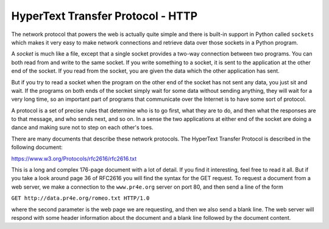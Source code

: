HyperText Transfer Protocol - HTTP
----------------------------------

The network protocol that powers the web is actually quite simple and
there is built-in support in Python called ``sockets`` which
makes it very easy to make network connections and retrieve data over
those sockets in a Python program.

A *socket* is much like a file, except that a single
socket provides a two-way connection between two programs. You can both
read from and write to the same socket. If you write something to a
socket, it is sent to the application at the other end of the socket. If
you read from the socket, you are given the data which the other
application has sent.

.. fillintheblank::http_connection

  A ______ is much like a file, except that a single socket provides a two-way
  connection between two programs.

  - :[Ss]ocket: Yes, a socket provides a two-way connection between two programs.
    :.*: Try again!


But if you try to read a socket when the program on the other end of the
socket has not sent any data, you just sit and wait. If the programs on
both ends of the socket simply wait for some data without sending
anything, they will wait for a very long time, so an important part of programs
that communicate over the Internet is to have some sort of protocol.

A protocol is a set of precise rules that
determine who is to go first, what they are to do, and then what the
responses are to that message, and who sends next, and so on. In a sense
the two applications at either end of the socket are doing a dance and
making sure not to step on each other's toes.

.. fillintheblank:: http_rules

  A ________ is a set of practice rules that determine who is to go first,
  what they are to do, and then what the responses are to that message, and
  who sends next, and so on.

  - :[Pp]rotocol: Correct!
    :.*: Try again!

There are many documents that describe these network protocols. The
HyperText Transfer Protocol is described in the following document:

https://www.w3.org/Protocols/rfc2616/rfc2616.txt

This is a long and complex 176-page document with a lot of detail. If
you find it interesting, feel free to read it all. But if you take a
look around page 36 of RFC2616 you will find the syntax for the GET
request. To request a document from a web server, we make a connection
to the ``www.pr4e.org`` server on port 80, and then send a
line of the form

``GET http://data.pr4e.org/romeo.txt HTTP/1.0``

where the second parameter is the web page we are requesting, and then
we also send a blank line. The web server will respond with some header
information about the document and a blank line followed by the document
content.